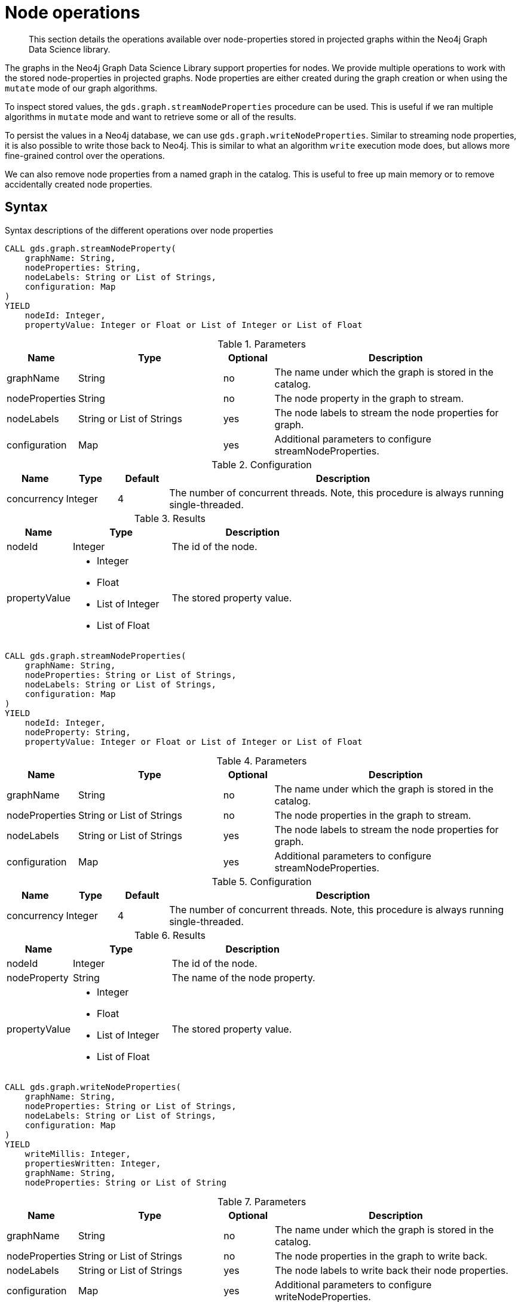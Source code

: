 [[graph-catalog-node-ops]]
= Node operations

[abstract]
--
This section details the operations available over node-properties stored in projected graphs within the Neo4j Graph Data Science library.
--

The graphs in the Neo4j Graph Data Science Library support properties for nodes.
We provide multiple operations to work with the stored node-properties in projected graphs.
Node properties are either created during the graph creation or when using the `mutate` mode of our graph algorithms.

To inspect stored values, the `gds.graph.streamNodeProperties` procedure can be used.
This is useful if we ran multiple algorithms in `mutate` mode and want to retrieve some or all of the results.

To persist the values in a Neo4j database, we can use `gds.graph.writeNodeProperties`.
Similar to streaming node properties, it is also possible to write those back to Neo4j.
This is similar to what an algorithm `write` execution mode does, but allows more fine-grained control over the operations.

We can also remove node properties from a named graph in the catalog.
This is useful to free up main memory or to remove accidentally created node properties.

== Syntax

.Syntax descriptions of the different operations over node properties
[.tabbed-example, caption = ]
====

[.include-with-stream-single-property]
======
[source, cypher, role=noplay]
----
CALL gds.graph.streamNodeProperty(
    graphName: String,
    nodeProperties: String,
    nodeLabels: String or List of Strings,
    configuration: Map
)
YIELD
    nodeId: Integer,
    propertyValue: Integer or Float or List of Integer or List of Float
----

.Parameters
[opts="header",cols="1,3,1,5"]
|===
| Name           | Type                       | Optional | Description
| graphName      | String                     | no       | The name under which the graph is stored in the catalog.
| nodeProperties | String                     | no       | The node property in the graph to stream.
| nodeLabels     | String or List of Strings  | yes      | The node labels to stream the node properties for graph.
| configuration  | Map                        | yes      | Additional parameters to configure streamNodeProperties.
|===

.Configuration
[opts="header",cols="1,1,1,7"]
|===
| Name                   | Type                  | Default | Description
| concurrency            | Integer               | 4       | The number of concurrent threads. Note, this procedure is always running single-threaded.
|===

.Results
[opts="header",cols="2,3,5"]
|===
| Name            | Type                                                 | Description
|nodeId           | Integer                                              | The id of the node.
.^|propertyValue    a|
* Integer
* Float
* List of Integer
* List of Float  .^| The stored property value.
|===
======

[.include-with-stream]
======
[source, cypher, role=noplay]
----
CALL gds.graph.streamNodeProperties(
    graphName: String,
    nodeProperties: String or List of Strings,
    nodeLabels: String or List of Strings,
    configuration: Map
)
YIELD
    nodeId: Integer,
    nodeProperty: String,
    propertyValue: Integer or Float or List of Integer or List of Float
----

.Parameters
[opts="header",cols="1,3,1,5"]
|===
| Name           | Type                       | Optional | Description
| graphName      | String                     | no       | The name under which the graph is stored in the catalog.
| nodeProperties | String or List of Strings  | no       | The node properties in the graph to stream.
| nodeLabels     | String or List of Strings  | yes      | The node labels to stream the node properties for graph.
| configuration  | Map                        | yes      | Additional parameters to configure streamNodeProperties.
|===

.Configuration
[opts="header",cols="1,1,1,7"]
|===
| Name                   | Type                  | Default | Description
| concurrency            | Integer               | 4       | The number of concurrent threads. Note, this procedure is always running single-threaded.
|===

.Results
[opts="header",cols="2,3,5"]
|===
| Name            | Type                                                 | Description
|nodeId           | Integer                                              | The id of the node.
|nodeProperty     | String                                               | The name of the node property.
.^|propertyValue    a|
* Integer
* Float
* List of Integer
* List of Float  .^| The stored property value.
|===
======

[.include-with-write]
======
[source, cypher, role=noplay]
----
CALL gds.graph.writeNodeProperties(
    graphName: String,
    nodeProperties: String or List of Strings,
    nodeLabels: String or List of Strings,
    configuration: Map
)
YIELD
    writeMillis: Integer,
    propertiesWritten: Integer,
    graphName: String,
    nodeProperties: String or List of String
----

.Parameters
[opts="header",cols="1,3,1,5"]
|===
| Name           | Type                       | Optional | Description
| graphName      | String                     | no       | The name under which the graph is stored in the catalog.
| nodeProperties | String or List of Strings  | no       | The node properties in the graph to write back.
| nodeLabels     | String or List of Strings  | yes      | The node labels to write back their node properties.
| configuration  | Map                        | yes      | Additional parameters to configure writeNodeProperties.
|===

.Configuration
[opts="header",cols="1,1,1,7"]
|===
| Name                   | Type                  | Default           | Description
| concurrency            | Integer               | 4                 | The number of concurrent threads used for running the procedure. Also provides the default value for `writeConcurrency`
| writeConcurrency       | Integer               | 'concurrency'     | The number of concurrent threads used for writing the node properties.
|===

.Results
[opts="header",cols="2,3,5"]
|===
| Name              | Type                     | Description
| writeMillis       | Integer                  | Milliseconds for writing result data back to Neo4j.
| propertiesWritten | Integer                  | Number of properties written.
| graphName         | String                   | The name of a graph stored in the catalog.
| nodeProperties    | String or List of String | The written node properties.
|===
======

[.include-with-remove]
======
[source, cypher, role=noplay]
----
CALL gds.graph.removeNodeProperties(
    graphName: String,
    nodeProperties: String or List of Strings,
    nodeLabels: String or List of Strings,
    configuration: Map
)
YIELD
    propertiesRemoved: Integer,
    graphName: String,
    nodeProperties: String or List of String
----

.Parameters
[opts="header",cols="1,3,1,5"]
|===
| Name           | Type                       | Optional | Description
| graphName      | String                     | no       | The name under which the graph is stored in the catalog.
| nodeProperties | String or List of Strings  | no       | The node properties in the graph to remove.
| nodeLabels     | String or List of Strings  | yes      | The node labels to remove the node properties from.
| configuration  | Map                        | yes      | Additional parameters to configure removeNodeProperties.
|===

.Configuration
[opts="header",cols="1,1,1,7"]
|===
| Name                   | Type                  | Default           | Description
| concurrency            | Integer               | 4                 | The number of concurrent threads. Note, this procedure is always running single-threaded.
|===

.Results
[opts="header",cols="2,3,5"]
|===
| Name              | Type                     | Description
| propertiesRemoved | Integer                  | Number of properties removed.
| graphName         | String                   | The name of a graph stored in the catalog.
| nodeProperties    | String or List of String | The removed node properties.
|===
======
====


== Examples

In order to demonstrate the GDS capabilities over node properties, we are going to create a small social network graph in Neo4j and project it into our graph catalog.

.The following Cypher statement will create the example graph in the Neo4j database:
[source, cypher, role=noplay setup-query]
----
CREATE
  (florentin:Person { name: 'Florentin', age: 16 }),
  (adam:Person { name: 'Adam', age: 18 }),
  (veselin:Person { name: 'Veselin', age: 20 }),
  (hobbit:Book { name: 'The Hobbit', numberOfPages: 310 }),
  (florentin)-[:KNOWS { since: 2010 }]->(adam),
  (florentin)-[:KNOWS { since: 2018 }]->(veselin),
  (adam)-[:READ]->(hobbit)
----

.Project the small social network graph:
[source, cypher, role=noplay graph-create-query]
----
CALL gds.graph.create(
  'socialGraph',
  {
    Person: {properties: "age"},
    Book: {}
  },
  ['KNOWS', 'READ']
)
----

.Compute the Degree Centrality in our social graph:
[source, cypher, role=noplay graph-create-query]
----
CALL gds.degree.mutate('socialGraph', {mutateProperty: 'score'})
----

=== Stream

We can stream node properties stored in a named in-memory graph back to the user.
This is useful if we ran multiple algorithms in `mutate` mode and want to retrieve some or all of the results.
This is similar to what an algorithm `stream` execution mode does, but allows more fine-grained control over the operations.

[[catalog-graph-stream-single-node-property-example]]
==== Single property

In the following, we stream the previously computed scores `score`.

[role=query-example]
--
.Stream the `score` node property:
[source, cypher, role=noplay]
----
CALL gds.graph.streamNodeProperty('socialGraph', 'score')
YIELD nodeId, propertyValue
RETURN gds.util.asNode(nodeId).name AS name, propertyValue AS score
ORDER BY score DESC
----

.Results
[opts="header"]
|===
| name        | score
| "Florentin" | 2.0
| "Adam"      | 1.0
| "Veselin"   | 0.0
| "The Hobbit"   | 0.0
|===
--

NOTE: The above example requires all given properties to be present on at least one node projection, and the properties will be streamed for all such projections.


==== NodeLabels

The procedure can be configured to stream just the properties for specific node labels.

[role=query-example]
--
.Stream the `score` property for `Person` nodes:
[source, cypher, role=noplay]
----
CALL gds.graph.streamNodeProperty('socialGraph', 'score', ['Person'])
YIELD nodeId, propertyValue
RETURN gds.util.asNode(nodeId).name AS name, propertyValue AS score
ORDER BY score DESC
----

.Results
[opts="header"]
|===
| name        | score
| "Florentin" | 2.0
| "Adam"      | 1.0
| "Veselin"   | 0.0
|===
--

It is required, that all specified node labels have the node property.

[[catalog-graph-stream-node-properties-example]]
==== Multiple Properties

We can also stream several properties at once.

[role=query-example]
--
.Stream multiple node properties:
[source, cypher, role=noplay]
----
CALL gds.graph.streamNodeProperties('socialGraph', ['score', 'age'])
YIELD nodeId, nodeProperty, propertyValue
RETURN gds.util.asNode(nodeId).name AS name, nodeProperty, propertyValue
ORDER BY name, nodeProperty
----

.Results
[opts="header"]
|===
| name         | nodeProperty  | propertyValue
| "Adam"       | "age"         | 18
| "Adam"       | "score"       | 1.0
| "Florentin"  | "age"         | 16
| "Florentin"  | "score"       | 2.0
| "Veselin"    | "age"         | 20
| "Veselin"    | "score"       | 0.0
|===
--

[NOTE]
====
When streaming multiple node properties, the name of each property is included in the result.
This adds with some overhead, as each property name must be repeated for each node in the result, but is necessary in order to distinguish properties.
====

[[catalog-graph-write-node-properties-example]]
=== Write

To write the 'score' property for all node labels in the social graph, we use the following query:

[role=query-example]
--
.Write the `score` property back to Neo4j:
[source, cypher, role=noplay]
----
CALL gds.graph.writeNodeProperties('socialGraph', ['score'])
YIELD propertiesWritten
----

.Results
[opts="header"]
|===
| propertiesWritten
| 4
|===
--

The above example requires the `score` property to be present on _at least one_ projected node label, and the properties will be written for all such labels.

==== NodeLabels

The procedure can be configured to write just the properties for some specific node labels.
In the following example, we will only write back the scores of the `Person` nodes.

[role=query-example]
--
.Write node properties of a specific projected node label to Neo4j:
[source, cypher, role=noplay]
----
CALL gds.graph.writeNodeProperties('socialGraph', ['score'], ['Person'])
YIELD propertiesWritten
----

.Results
[opts="header"]
|===
| propertiesWritten
| 3
|===
--

[NOTE]
--
If the `nodeLabels` parameter is specified, it is required that _all_ given node labels have _all_ of the given properties.
--


[[catalog-graph-remove-node-properties-example]]
=== Remove


[role=query-example]
--
.Remove the `score` property from all projected nodes in the `socialGraph`:
[source, cypher, role=noplay]
----
CALL gds.graph.removeNodeProperties('socialGraph', ['score'])
YIELD propertiesRemoved
----

.Results
[opts="header"]
|===
| propertiesRemoved
| 4
|===
--

[NOTE]
--
The above example requires all given properties to be present on _at least one_ projected node label.
--

==== NodeLabels

Consider we compute the Degree Centrality only for a subset of the graph.

.Compute the Degree Centrality for only the `Book` nodes in our social graph:
[source, cypher, role=noplay graph-create-query]
----
CALL gds.degree.mutate('socialGraph', {nodeLabels: ['Book'], mutateProperty: 'degree'})
----

The procedure can be configured to remove just the properties for s.
In the following example, we will only remove the scores from the `Book` nodes.

[role=query-example]
--
.Remove the `degree` property from the projected `Book` nodes:
[source, cypher, role=noplay]
----
CALL gds.graph.removeNodeProperties('socialGraph', ['degree'], ['Book'])
YIELD propertiesRemoved
----

.Results
[opts="header"]
|===
| propertiesRemoved
| 1
|===
--

[NOTE]
--
If the `nodeLabels` parameter is specified, it is required that _all_ given node labels have _all_ of the given properties.
--
